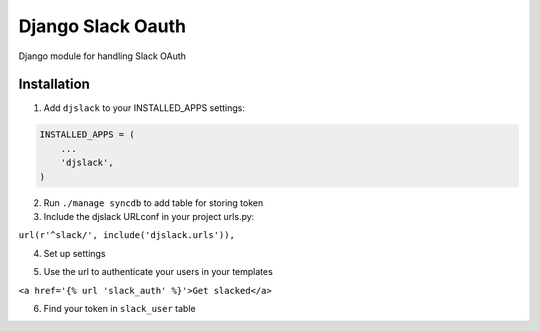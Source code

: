 ======================================
Django Slack Oauth
======================================

Django module for handling Slack OAuth

Installation
============

1. Add ``djslack`` to your INSTALLED_APPS settings:

.. code-block:: python

    INSTALLED_APPS = (
        ...
        'djslack',
    )

2. Run ``./manage syncdb`` to add table for storing token

3. Include the djslack URLconf in your project urls.py:

``url(r'^slack/', include('djslack.urls')),``

4. Set up settings

.. code-block:: python
    SLACK_CLIENT_ID = os.environ.get('SLACK_CLIENT_ID')
    SLACK_CLIENT_SECRET = os.environ.get('SLACK_CLIENT_SECRET')
    SLACK_AUTHORIZATION_URL = 'https://slack.com/oauth/authorize'
    SLACK_OAUTH_ACCESS = 'https://slack.com/api/oauth.access'


5. Use the url to authenticate your users in your templates

``<a href='{% url 'slack_auth' %}'>Get slacked</a>``

6. Find your token in ``slack_user`` table
